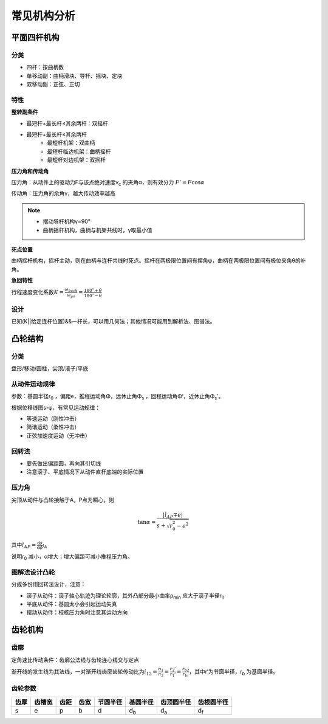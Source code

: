 常见机构分析
============

平面四杆机构
------------

分类
++++

- 四杆：按曲柄数
- 单移动副：曲柄滑块、导杆、摇块、定块
- 双移动副：正弦、正切

特性
++++

**整转副条件**

- 最短杆+最长杆≤其余两杆：双摇杆
- 最短杆+最长杆≤其余两杆
	- 最短杆机架：双曲柄
	- 最短杆临边机架：曲柄摇杆
	- 最短杆对边机架：双摇杆

**压力角和传动角**

压力角：从动件上的驱动力F与该点绝对速度v\ :sub:`c` 的夹角α，则有效分力 :math:`F'=F\cos\alpha`

传动角：压力角的余角γ，越大传动效率越高

.. note::

	- 摆动导杆机构γ=90°
	- 曲柄摇杆机构，曲柄与机架共线时，γ取最小值

**死点位置**

曲柄摇杆机构，摇杆主动，则在曲柄与连杆共线时死点。摇杆在两极限位置间有摆角ψ，曲柄在两极限位置间有极位夹角θ的补角。

**急回特性**

行程速度变化系数\ :math:`K=\frac{\omega_{back}}{\omega_{go}}=\frac{180^{\circ}+\theta}{180^{\circ}-\theta}`

设计
++++

已知(K||给定连杆位置)&&一杆长，可以用几何法；其他情况可能用到解析法、图谱法。

凸轮结构
--------

分类
++++

盘形/移动/圆柱，尖顶/滚子/平底

从动件运动规律
++++++++++++++

参数：基圆半径r\ :sub:`0` ，偏距e，推程运动角Φ，远休止角Φ\ :sub:`s` ，回程运动角Φ‘，近休止角Φ\ :sub:`s`\ ’。

根据位移线图s-φ，有常见运动规律：

- 等速运动（刚性冲击）
- 简谐运动（柔性冲击）
- 正弦加速度运动（无冲击）

回转法
++++++

- 要先做出偏距圆，再向其引切线
- 注意滚子、平底情况下从动件直杆底端的实际位置

压力角
++++++

尖顶从动件与凸轮接触于A，P点为瞬心，则

.. math::

	\tan\alpha=\frac{|l_{AP}\mp e|}{s+\sqrt{r_0^2-e^2}}

其中\ :math:`l_{AP}=\frac{\mathrm{d}s}{\mathrm{d}\phi}\arrowvert_A`

说明r\ :sub:`0` 减小，α增大；增大偏距可减小推程压力角。

图解法设计凸轮
++++++++++++++

分成多份用回转法设计，注意：

- 滚子从动件：滚子轴心轨迹为理论轮廓，其外凸部分最小曲率ρ\ :sub:`min` 应大于滚子半径r\ :sub:`T`
- 平底从动件：基圆太小会引起运动失真
- 摆动从动件：校核压力角时注意其运动方向

齿轮机构
--------

齿廓
++++

定角速比传动条件：齿廓公法线与齿轮连心线交与定点

渐开线的发生线为其法线，一对渐开线齿廓齿轮传动比为\ :math:`i_{12}=\frac{n_1}{n_2}=\frac{r_2'}{r_1'}=\frac{r_{b2}}{r_{bi}}`，其中r‘为节圆半径，r\ :sub:`b` 为基圆半径。

齿轮参数
++++++++

==== ====== ==== ==== ======== =========== =========== ===========
齿厚 齿槽宽 齿距 齿宽 节圆半径 基圆半径    齿顶圆半径  齿根圆半径
==== ====== ==== ==== ======== =========== =========== ===========
s    e      p    b    d        d\ :sub:`b` d\ :sub:`a` d\ :sub:`f`
==== ====== ==== ==== ======== =========== =========== ===========


